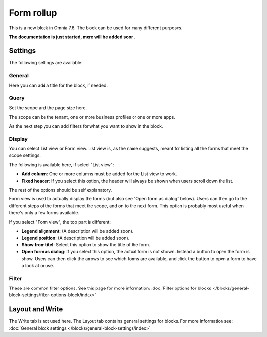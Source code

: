 Form rollup
========================

This is a new block in Omnia 7.6. The block can be used for many different purposes. 

**The documentation is just started, more will be added soon.**

Settings
*************
The following settings are available:

.. image:: form-rollup-settings.png

General
----------
Here you can add a title for the block, if needed.

.. image:: form-rollup-general.png

Query
----------
Set the scope and the page size here.

.. image:: form-rollup-query.png

The scope can be the tenant, one or more business profiles or one or more apps. 

As the next step you can add filters for what you want to show in the block.

Display
----------
You can select List view or Form view. List view is, as the name suggests, meant for listing all the forms that meet the scope settings.  

The following is available here, if select "List view":

.. image:: form-rollup-display.png

+ **Add column**: One or more columns must be added for the List view to work.
+ **Fixed header**: If you select this option, the header will always be shown when users scroll down the list.

The rest of the options should be self explanatory.

Form view is used to actually display the forms (but also see "Open form as dialog" below). Users can then go to the different steps of the forms that meet the scope, and on to the next form. This option is  probably most useful when there's only a few forms available.

If you select "Form view", the top part is different:

.. image:: form-rollup-display-form-view.png

+ **Legend alignment**: (A description will be added soon).
+ **Legend position**: (A description will be added soon).
+ **Show from titel**: Select this option to show the title of the form.
+ **Open form as dialog**: If you select this option, the actual form is not shown. Instead a button to open the form is show. Users can then click the arrows to see which forms are available, and click the button to open a form to have a look at or use.

.. image:: form-as-dialog.png

Filter
---------
These are common filter options. See this page for more information: :doc:`Filter options for blocks </blocks/general-block-settings/filter-options-block/index>`

Layout and Write
******************
The Write tab is not used here. The Layout tab contains general settings for blocks. For more information see: :doc:`General block settings </blocks/general-block-settings/index>`

